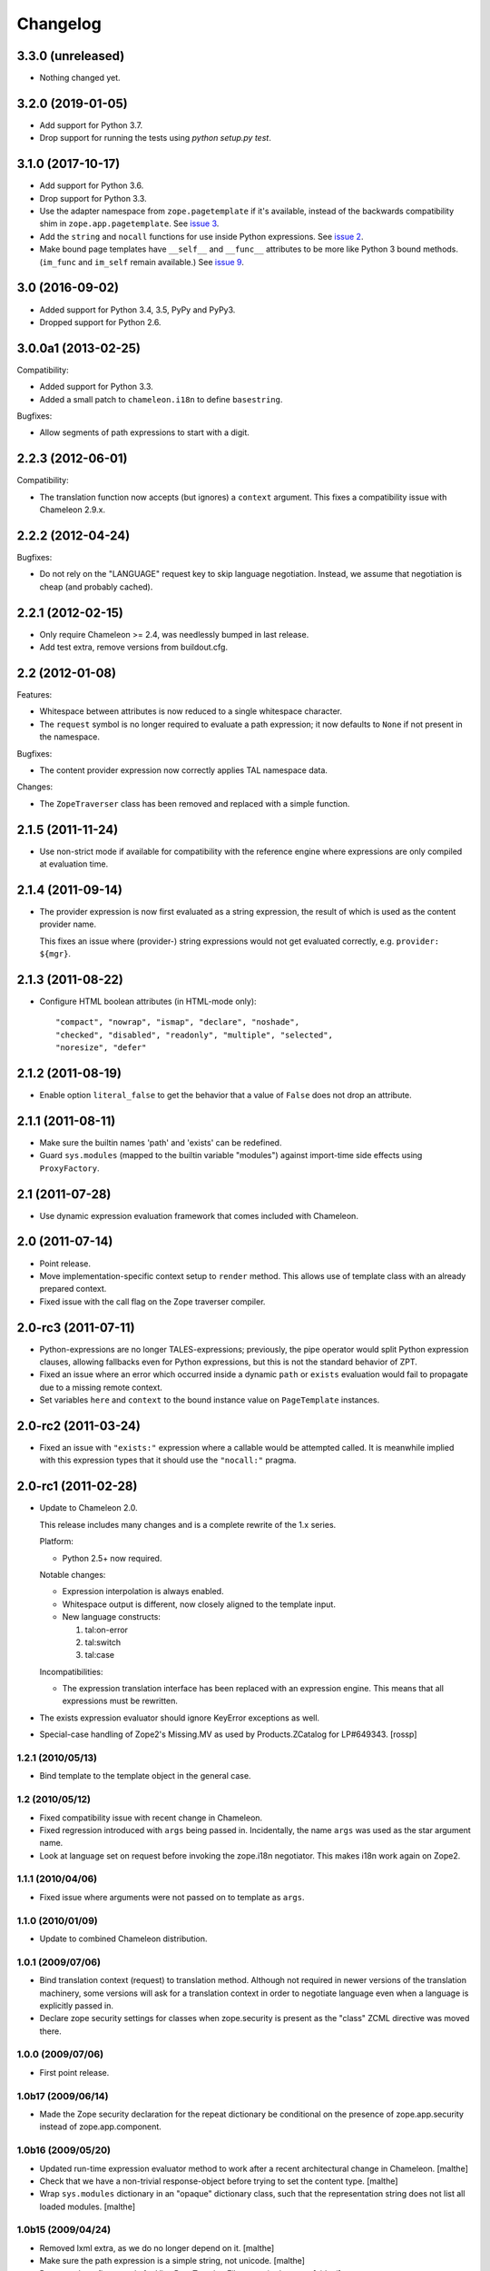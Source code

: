 ===========
 Changelog
===========

3.3.0 (unreleased)
==================

- Nothing changed yet.


3.2.0 (2019-01-05)
==================

- Add support for Python 3.7.

- Drop support for running the tests using `python setup.py test`.


3.1.0 (2017-10-17)
==================

- Add support for Python 3.6.
- Drop support for Python 3.3.
- Use the adapter namespace from ``zope.pagetemplate`` if it's
  available, instead of the backwards compatibility shim in
  ``zope.app.pagetemplate``. See `issue 3
  <https://github.com/zopefoundation/z3c.pt/issues/3>`_.
- Add the ``string`` and ``nocall`` functions for use inside Python
  expressions. See `issue 2
  <https://github.com/zopefoundation/z3c.pt/issues/2>`_.
- Make bound page templates have ``__self__`` and ``__func__``
  attributes to be more like Python 3 bound methods. (``im_func`` and
  ``im_self`` remain available.) See `issue 9
  <https://github.com/zopefoundation/z3c.pt/issues/9>`_.

3.0 (2016-09-02)
================

- Added support for Python 3.4, 3.5, PyPy and PyPy3.

- Dropped support for Python 2.6.


3.0.0a1 (2013-02-25)
====================

Compatibility:

- Added support for Python 3.3.

- Added a small patch to ``chameleon.i18n`` to define ``basestring``.

Bugfixes:

- Allow segments of path expressions to start with a digit.


2.2.3 (2012-06-01)
==================

Compatibility:

- The translation function now accepts (but ignores) a ``context``
  argument. This fixes a compatibility issue with Chameleon 2.9.x.

2.2.2 (2012-04-24)
==================

Bugfixes:

- Do not rely on the "LANGUAGE" request key to skip language
  negotiation. Instead, we assume that negotiation is cheap (and
  probably cached).

2.2.1 (2012-02-15)
==================

- Only require Chameleon >= 2.4, was needlessly bumped in last release.

- Add test extra, remove versions from buildout.cfg.


2.2 (2012-01-08)
================

Features:

- Whitespace between attributes is now reduced to a single whitespace
  character.

- The ``request`` symbol is no longer required to evaluate a path
  expression; it now defaults to ``None`` if not present in the
  namespace.

Bugfixes:

- The content provider expression now correctly applies TAL namespace
  data.

Changes:

- The ``ZopeTraverser`` class has been removed and replaced with a
  simple function.

2.1.5 (2011-11-24)
==================

- Use non-strict mode if available for compatibility with the
  reference engine where expressions are only compiled at evaluation
  time.

2.1.4 (2011-09-14)
==================

- The provider expression is now first evaluated as a string
  expression, the result of which is used as the content provider
  name.

  This fixes an issue where (provider-) string expressions would not
  get evaluated correctly, e.g. ``provider: ${mgr}``.

2.1.3 (2011-08-22)
==================

- Configure HTML boolean attributes (in HTML-mode only)::

      "compact", "nowrap", "ismap", "declare", "noshade",
      "checked", "disabled", "readonly", "multiple", "selected",
      "noresize", "defer"

2.1.2 (2011-08-19)
==================

- Enable option ``literal_false`` to get the behavior that a value of
  ``False`` does not drop an attribute.

2.1.1 (2011-08-11)
==================

- Make sure the builtin names 'path' and 'exists' can be redefined.

- Guard ``sys.modules`` (mapped to the builtin variable "modules")
  against import-time side effects using ``ProxyFactory``.

2.1 (2011-07-28)
================

- Use dynamic expression evaluation framework that comes included with
  Chameleon.

2.0 (2011-07-14)
================

- Point release.

- Move implementation-specific context setup to ``render``
  method. This allows use of template class with an already prepared
  context.

- Fixed issue with the call flag on the Zope traverser compiler.

2.0-rc3 (2011-07-11)
====================

- Python-expressions are no longer TALES-expressions; previously, the
  pipe operator would split Python expression clauses, allowing
  fallbacks even for Python expressions, but this is not the standard
  behavior of ZPT.

- Fixed an issue where an error which occurred inside a dynamic
  ``path`` or ``exists`` evaluation would fail to propagate due to a
  missing remote context.

- Set variables ``here`` and ``context`` to the bound instance value
  on ``PageTemplate`` instances.

2.0-rc2 (2011-03-24)
====================

- Fixed an issue with ``"exists:"`` expression where a callable would
  be attempted called. It is meanwhile implied with this expression
  types that it should use the ``"nocall:"`` pragma.


2.0-rc1 (2011-02-28)
====================

- Update to Chameleon 2.0.

  This release includes many changes and is a complete rewrite of the
  1.x series.

  Platform:

  * Python 2.5+ now required.

  Notable changes:

  * Expression interpolation is always enabled.

  * Whitespace output is different, now closely aligned to the
    template input.

  * New language constructs:

    1) tal:on-error
    2) tal:switch
    3) tal:case

  Incompatibilities:

  * The expression translation interface has been replaced with an
    expression engine. This means that all expressions must be
    rewritten.

- The exists expression evaluator should ignore KeyError exceptions
  as well.

- Special-case handling of Zope2's Missing.MV as used by
  Products.ZCatalog for LP#649343.
  [rossp]

1.2.1 (2010/05/13)
------------------

- Bind template to the template object in the general case.

1.2 (2010/05/12)
----------------

- Fixed compatibility issue with recent change in Chameleon.

- Fixed regression introduced with ``args`` being passed
  in. Incidentally, the name ``args`` was used as the star argument
  name.

- Look at language set on request before invoking the zope.i18n
  negotiator. This makes i18n work again on Zope2.

1.1.1 (2010/04/06)
------------------

- Fixed issue where arguments were not passed on to template as
  ``args``.

1.1.0 (2010/01/09)
------------------

- Update to combined Chameleon distribution.

1.0.1 (2009/07/06)
------------------

- Bind translation context (request) to translation method. Although
  not required in newer versions of the translation machinery, some
  versions will ask for a translation context in order to negotiate
  language even when a language is explicitly passed in.

- Declare zope security settings for classes when zope.security is present
  as the "class" ZCML directive was moved there.

1.0.0 (2009/07/06)
------------------

- First point release.

1.0b17 (2009/06/14)
-------------------

- Made the Zope security declaration for the repeat dictionary be conditional
  on the presence of zope.app.security instead of zope.app.component.

1.0b16 (2009/05/20)
-------------------

- Updated run-time expression evaluator method to work after a recent
  architectural change in Chameleon. [malthe]

- Check that we have a non-trivial response-object before trying to
  set the content type. [malthe]

- Wrap ``sys.modules`` dictionary in an "opaque" dictionary class,
  such that the representation string does not list all loaded
  modules. [malthe]

1.0b15 (2009/04/24)
-------------------

- Removed lxml extra, as we do no longer depend on it. [malthe]

- Make sure the path expression is a simple string, not
  unicode. [malthe]

- Detect path prefix properly for ViewPageTemplateFile usage in
  doctests. [sidnei]

- The ``template`` symbol is already set by the template base
  class. [malthe]

- Set Content-Type header, for backwards compatibility with
  zope.app.pagetemplate. [sidnei]

1.0b14 (2009/03/31)
-------------------

- Updated language adapter to work with 'structure' meta
  attribute. [malthe]

1.0b13 (2009/03/23)
-------------------

- When traversing on dictionaries, only exposes dictionary items
  (never attributes); this is to avoid ambiguity. [sidnei, malthe]

- Path expressions need to pass further path items in reverse order to
  traversePathElement, because that's what it expects. [sidnei]

1.0b12 (2009/03/09)
-------------------

- Insert initial variable context into dynamic scope. The presence of
  these is expected by many application. [malthe]

1.0b11 (2009/03/05)
-------------------

- If a namespace-acquired object provides ``ITraversable``, use path
  traversal. [malthe]

- Implemented TALES function namespaces. [sidnei, malthe]

- Catch ``NameError`` in exists-traverser (return false). [malthe]

- Catch ``NameError`` in exists-evaluator (return false). [malthe]

- If the supplied ``context`` and ``request`` parameters are trivial,
  get them from the view instance. [malthe]

- Expressions in text templates are never escaped. [malthe]

- Do not bind template to a trivial instance. [malthe]

1.0b10 (2009/02/24)
-------------------

- Fixed exists-traverser such that it always returns a boolean
  value. [malthe]

1.0b9 (2009/02/19)
------------------

- When evaluating path-expressions at runtime (e.g. the ``path``
  method), run the source through the transform first to support
  dynamic scope. [malthe]

1.0b8 (2009/02/17)
------------------

- Allow attribute access to ``__call__`` method on bound page
  templates. [malthe]

1.0b7 (2009/02/13)
------------------

- Fixed issue where symbol mapping would not be carried through under
  a negation (not). [malthe]

- Optimize simple case: if path expression is a single path and path
  is 'nothing' or has 'nocall:', just return value as-is, without
  going through path_traverse. [sidnei]

- Moved evaluate_path and evaluate_exists over from ``five.pt``, adds
  support for global ``path()`` and ``exists()`` functions for use in
  ``python:`` expressions (LP #317967).

- Added Zope security declaration for the repeat dictionary (tales
  iterator). [malthe]

1.0b6 (2008/12/18)
------------------

- The 'not' pragma acts recursively. [malthe]

1.0b5 (2008/12/15)
------------------

- View templates now support argument-passing for alternative context
  and request (for compatibility with
  ``zope.app.pagetemplate``). [malthe]

- Switched off the $-interpolation feature per default; It may be activated
  on a per-template basis using ``meta:interpolation='true'``. [seletz]

- Allow more flexibility in overriding the PathTranslator method. [hannosch]

- Removed the forced defaultencoding from the benchmark suite. [hannosch]

1.0b4 (2008/11/19)
------------------

- Split out content provider function call to allow modification
  through subclassing. [malthe]

- Added language negotiation. [malthe]

- Simplified template class inheritance. [malthe]

- Added support for the question-mark operator in path-expressions. [malthe]

- Updated expressions to recent API changes. [malthe]

- Added 'exists' and 'not' translators. [malthe]

  Bug fixes

- Adjusted the bigtable benchmark test to API changes. [hannosch]

1.0b3 (2008/11/12)
------------------

- Added ``PageTemplate`` and ``PageTemplateFile`` classes. [malthe]

1.0b2 (2008/11/03)
------------------

  Bug fixes

- Allow '.' character in content provider expressions.

- Allow '+' character in path-expressions.

1.0b1 (2008/10/02)
------------------

  Package changes

- Split out compiler to "Chameleon" package. [malthe]

  Backwards incompatibilities

- Moved contents of ``z3c.pt.macro`` module into
  ``z3c.pt.template``. [malthe]

- Namespace attribute "xmlns" no longer rendered for templates with no
  explicit document type. [malthe]

- Changes to template method signatures. [malthe]

- Engine now expects all strings to be unicode or contain ASCII
  characters only, unless an encoding is provided. [malthe]

- The default path traverser no longer proxies objects. [malthe]

- Template output is now always converted to unicode. [malthe]

- The ``ViewPageTemplateFile`` class now uses 'path' as the default
  expression type. [malthe]

- The compiler now expects an instantiated parser instance. [malthe]

  Features

- Added expression translator "provider:" (which renders a content
  provider as defined in the ``zope.contentprovider``
  package). [malthe]

- Added template API to render macros. [malthe]

- Optimized template loader so only a single template is instantiated
  per file. [malthe]

- Made ``z3c.pt`` a namespace package. [malthe]

- Added reduce and restore operation to the compilation and rendering
  flow in the test examples to verify integrity. [malthe]

- The ZPT parser now supports prefixed native attributes,
  e.g. <tal:foo tal:bar="" />. [malthe]

- Source-code is now written to disk in debug mode. [malthe]

- Custom validation error is now raised if inserted string does not
  validate (when debug mode is enabled). [malthe]

- Added support for omitting rendering of HTML "toggle" attributes
  (option's ``selected`` and input's ``checked``) within dynamic
  attribute assignment.  If the value of the expression in the
  assignment evaluates equal to boolean False, the attribute will not
  be rendered.  If the value of the expression in the assignment
  evaluates equal to boolean True, the attribute will be rendered and
  the value of the attribute will be the value returned by the
  expression. [chrism]

- XML namespace attribute is now always printed for root tag. [malthe]

- Allow standard HTML entities. [malthe]

- Added compiler option to specify an implicit doctype; this is
  currently used by the template classes to let the loose XHTML
  doctype be the default. [malthe]

- Added support for translation of tag body. [malthe]

- Added security configuration for the TALES iterator (repeat
  dictionary). This is made conditional on the availability of the
  application security framework. [malthe]

- Dynamic attributes are now ordered as they appear in the
  template. [malthe]

- Added ``symbol_mapping`` attribute to code streams such that
  function dependencies can be registered at compile-time. [malthe]

- Allow BaseTemplate-derived classes (PageTemplate, PageTemplateFile,
  et. al) to accept a ``doctype`` argument, which will override the
  doctype supplied by the source of the template if specified. [chrism]

- Language negotiation is left to the page template superclass, so we
  don't need to pass in a translation context anymore. [malthe]

- The ``ViewPageTemplateFile`` class now uses the module path of the
  calling class to get an absolute path to a relative filename passed
  to the constructor. [malthe]

- Added limited support for the XInclude ``include`` directive. The
  implemented subset corresponds to the Genshi implementation, except
  Match-templates, which are not made available to the calling
  template. [malthe]

- Use a global template registry for templates on the
  file-system. This makes it inexpensive to have multiple template
  class instances pointing to the same file. [malthe]

- Reimplemented the disk cache to correctly restore all template
  data. This implementation keeps a cache in a pickled format in a
  file next to the original template. [malthe]

- Refactored compilation classes to better separate concerns. [malthe]

- Genshi macros (py:def) are now available globally. [malthe]

- A syntax error is now raised when an interpolation expression is not
  exhausted, e.g. only a part of the string is a valid
  Python-expression. [malthe]

- System variables are now defined in a configuration class. [malthe]

- Improve performance of codegen by not repeatedly calling
  an expensive "flatten" function. [chrism]

- Remove ``safe_render`` implementation detail.  It hid information
  in tracebacks. [chrism]

- Implemented TAL global defines. [malthe]

- Added support for variables with global scope. [malthe]

- Curly braces may now be omitted in an expression interpolation if
  the expression is just a variable name; this complies with the
  Genshi syntax. [malthe]

- UTF-8 encode Unicode attribute literals. [chrism]

- Substantially reduced compiler overhead for lxml CDATA
  workaround. [malthe]

- Split out element compiler classes for Genshi and Zope language
  dialects. [malthe]

- Make lxml a setuptools "extra".  To install with lxml support
  (currently required by Genshi), specify "z3c.pt [lxml]" in
  any references you need to make to the package in buildout or
  in setup.py install_requires.  [chrism]

- Add test-nolxml and py-nolxml parts to buildout so the package's
  tests can be run without lxml.  [chrism]

- No longer require default namespace. [malthe]

- Changed source code debug mode files to be named <filename>.py instead of
  <filename>.source.

- Generalized ElementTree-import to allow both Python 2.5's
  ``xml.etree`` module and the standalone ``ElementTree``
  package. [malthe]

- Expression results are now validated for XML correctness when the
  compiler is running in debug-mode. [malthe]

- Preliminary support for using ``xml.etree`` as fallback for
  ``lxml.etree``. [malthe]

- String-expressions may now contain semi-colons using a double
  semi-colon literal (;;). [malthe]

- Preserve CDATA sections. [malthe]

- Get rid of package-relative magic in constructor of BaseTemplateFile
  in favor of just requiring an absolute path or a path relative
  to getcwd(). Rationale: it didn't work when called from __main__
  when the template was relative to getcwd(), which is the 99% case
  for people first trying it out. [chrism]

- Added support for METAL.
  [malthe]

- Add a TemplateLoader class to have a convenient method to instantiate
  templates. This is similar to the template loaders from other template
  toolkits and makes integration with Pylons a lot simpler.
  [wichert]

- Switch from hardcoding all options in config.py to using parameters
  for the template. This also allows us to use the more logical
  auto_reload flag instead of reusing PROD_MODE, which is also used
  for other purposes.
  [wichert]

- Treat comments, processing instructions, and named entities in the
  source template as "literals", which will be rendered into the
  output unchanged. [chrism]

  Bugfixes

- Skip elements in a "define-slot" clause if its being filled by the
  calling template. [malthe]

- Support "fill-slot" on elements with METAL namespace. [malthe]

- Omit element text when rendering macro. [malthe]

- ``Macros`` class should not return callable functions, but rather a
  ``Macro`` object, which has a ``render``-method. This makes it
  possible to use a path-expression to get to a macro without calling
  it. [malthe]

- Fixed bug where a repeat-clause would reset the repeat variable
  before evaluating the expression. [malthe]

- Fixed an issue related to correct restoring of ghosted template
  objects. [malthe]

- Implicit doctype is correctly reestablished from cache. [malthe]

- Remove namespace declaration on root tag to work around syntax error
  raised when parsing an XML tree loaded from the file cache. [malthe]

- Attribute assignments with an expression value that started with the
  characters ``in`` (e.g. ``info.somename``) would be rendered to the
  generated Python without the ``in`` prefix (as
  e.g. ``fo.somename``). [chrism]

- When filling METAL slots (possibly with a specific version of
  libxml2, I am using 2.6.32) it was possible to cause the translator
  to attempt to add a stringtype to a NoneType (on a line that reads
  ``variable = self.symbols.slot+element.node.fill_slot`` because an
  XPath expression looking for fill-slot nodes did not work
  properly). [chrism]

- Preserve whitespace in string translation expressions. [malthe]

- Fixed interpolation bug where multiple attributes with interpolation
  expressions would result in corrupted output. [malthe]

- Support try-except operator ('|') when 'python' is the default
  expression type. [malthe]

- METAL macros should render in the template where they're
  defined. [malthe]

- Avoid printing a line-break when we repeat over a single item
  only. [malthe]

- Corrected Genshi namespace (needs a trailing slash). [malthe]

- Fixed a few more UnicodeDecodeErrors (test contributed by Wiggy).
  In particular, never upcast to unicode during transformation, and
  utf-8 encode Unicode attribute keys and values in Assign expressions
  (e.g. py:attrs). [chrism]

- Fixed off-by-one bug in interpolation routine. [malthe]

- The repeat-clause should not output tail with every iteration. [malthe]

- CDATA sections are now correctly handled when using the
  ElementTree-parser. [malthe]

- Fixed bug in path-expressions where string instances would be
  (attempted) called. [malthe]

- CDATA sections are now correctly preserved when using expression
  interpolation. [malthe]

- The Genshi interpolation operator ${} should not have its result
  escaped when used in the text or tail regions. [malthe]

- Fixed edge case bug where inserting both a numeric entity and a
  literal set of unicode bytes into the same document would cause a
  UnicodeDecodeError. See also
  http://groups.google.com/group/z3c_pt/browse_thread/thread/aea963d25a1778d0?hl=en
  [chrism]

- Static attributes are now properly overriden by py:attr-attributes.
  [malthe]

0.9 (2008/08/07)
----------------

- Added support for Genshi-templates.
  [malthe]

- Cleanup and refactoring of translation module.
  [malthe]

- If the template source contains a DOCTYPE declaration, output it
  during rendering. [chrism]

- Fixed an error where numeric entities specified in text or tail
  portions of elements would cause a UnicodeDecodeError to be raised
  on systems configured with an 'ascii' default encoding. [chrism]

- Refactored file system based cache a bit and added a simple benchmark for
  the cache. The initial load speed for a template goes down significantly
  with the cache. Compared to zope.pagetemplate we are only 3x slower,
  compared to 50x slower when cooking each template on process startup.

- Got rid entirely of the _escape function and inlined the actual code
  instead. We go up again to 12x for path and 19x for Python expressions :)
  [hannosch]

- Avoid string concatenation and use multiple write statements instead. These
  are faster now, since we use a list append internally.
  [hannosch]

- Inline the _escape function, because function calls are expensive in Python.
  Added missing escaping for Unicode values.
  [fschulze, hannosch]

- When templates are instantiated outside of a class-definition, a
  relative file path will be made absolute using the module path.
  [malthe]

- Simplified the _escape function handling by pulling in the str call into the
  function. Corrected the bigtable hotshot test to only benchmark rendering.

- Replaced the cgi.escape function by an optimized local version, we go up
  to 11x for path and 16x for Python expressions :) In the bigtable benchmark
  the enhancement is more noticable - we are the same speed as spitfire -O1
  templates now and just half the speed of -O3 :))

- Added a new benchmark test called bigtable that produces results which are
  directly comparable to those produced by the bigtable.py benchmark in the
  spitfire project.

- Introduce a new config option called `Z3C_PT_DISABLE_I18N`. If this
  environment variable is set to `true`, the template engine will not call
  into the zope.i18n machinery anymore, but fall back to simple interpolation
  in all cases. In a normal Zope environment that has the whole i18n
  infrastructure set up, this will render the templates about 15x faster than
  normal TAL, instead of only 10x faster at this point.

- Removed the `second rendering` tests from the benchmark suite. Since we
  enable the file cache for the benchmarks, there's no difference between the
  first and second rendering anymore after the cache file has been written.

- Require zope.i18n 3.5 and add support for using its new negotiate function.
  If you use the `zope_i18n_allowed_languages` environment variable the target
  language for a template is only negotiated once per template, instead of
  once for each translate function call. This more than doubles the speed
  and the benchmark is back at 9.2 times faster.

- Extended the i18n handling to respect the passed in translation context to
  the template. Usually this is the request, which is passed on under the
  internal name of `_context` into the render functions. After extending the
  i18n tests to include a negotiator and message catalog the improvement is
  only at 4.5 anymore, as most of the time is spent inside the i18n machinery.

- Added persistent file cache functionality. If the environment variable is
  set, each file system based template will add a directory to the cache
  (currently a SHA-1 of the file's absolute path is used as the folder name)
  and in the folder one file per params for the template (cache filename is
  the hash of the params). Once a template file is initialized, an instance
  local registry is added, which then looks up all cached files and
  pre-populates the registry with the render functions.

- Fixed interpolation edge case bugs.
  [malthe]

- Added new `Z3C_PT_FILECACHE` environment variable pointing to a directory.
  If set, this will be used to cache the compiled files.

- Added a second variation of the repeat clause, using a simple for loop. It
  doesn't support the repeatdict, though and is therefor not used yet. Also
  began work to add introspection facilities to clauses about the variables
  being used in them. The simpler loop causes the benchmarks to go up to a
  10.5 (old 9.5) for path expressions and 14.5 (12.5) for python expressions.
  So the next step is to introduce an optimization phase, that can decide
  which variant of the loops to use.

- Made the debug mode independent from the Python debug mode. You can now
  specify an environment variable called `Z3C_PT_DEBUG` to enable it.

- Added some code in a filecache module that can later be used to write out
  and reload the compiled Python code to and from the file system. We should
  be able to avoid reparsing on Python process restart.

- Simplified the generated _escape code. cgi.escape's second argument is a
  simple boolean and not a list of characters to quote.

- Use a simple list based BufferIO class instead of a cStringIO for the out
  stream. Avoiding the need to encode Unicode data is a bigger win. We do
  not support arbitrarily mixing of Unicode and non-ascii inside the engine.

- Merged two adjacent writes into one inside the Tag clause.

- Applied a bunch of micro-optimizations. ''.join({}) is slightly faster
  than ''.join({}.keys()) and does the same. Avoid a try/except for error
  handling in non-debug mode. Test against 'is None' instead of a boolean
  check for the result of the template registry lookup. Made PROD_MODE
  available defined as 'not DEBUG_MODE' in config.py, so we avoid the 'not'
  in every cook-check.

- Added more benchmark tests for the file variants.

- Optimized 'is None' handling in Tag clause similar to the Write clause.

- Made the _out.write method directly available as _write in all scopes, so
  we avoid the method lookup call each time.

- Optimized 'is None' handling in Write clause.

- Slightly refactored benchmark tests and added tests for the file variants.

- In debug mode the actual source code for file templates is written out to
  a <filename>.source file, to make it easier to inspect it.

- Make debug mode setting explicit in a config.py. Currently it is bound to
  Python's __debug__, which is False when run with -O and otherwise True.

- Use a simplified UnicodeWrite clause for the result of _translate calls,
  as the result value is guaranteed to be Unicode.

- Added benchmark tests for i18n handling.

- Added more tests for i18n attributes handling.

- Don't generate empty mappings for expressions with a trailing semicolon.

- Fixed undefined name 'static' error in i18n attributes handling and added
  quoting to i18n attributes.

- Added condition to the valid attributes on tags in the tal namespace.

- Made sure the traceback from the *first* template exception
  is carried over to __traceback_info__

- Added template source annotations on exceptions raised while
  rendering a template.

0.8 (2008/03/19)
----------------

- Added support for 'nocall' and 'not' (for path-expressions).

- Added support for path- and string-expressions.

- Abstracted expression translation engine. Expression implementations
  are now pluggable. Expression name pragmas are supported throughout.

- Formalized expression types

- Added support for 'structure'-keyword for replace and content.

- Result of 'replace' and 'content' is now escaped by default.

- Benchmark is now built as a custom testrunner

0.7 (2008/03/10)
----------------

- Added support for comments; expressions are allowed
  inside comments, i.e.

     <!-- ${'Hello World!'} -->

  Comments are always included.

0.7 (2008/02/24)
----------------

- Added support for text templates; these allow expression
  interpolation in non-XML documents like CSS stylesheets and
  javascript files.

0.5 (2008/02/23)
----------------

- Expression interpolation implemented.

0.4 (2008/02/22)
----------------

- Engine now uses cStringIO yielding a 2.5x performance
  improvement. Unicode is now handled correctly.

0.3 (2007/12/23)
----------------

- Code optimization; bug fixing spree

- Added ``ViewPageTemplateFile`` class

- Added support for i18n

- Engine rewrite; improved code generation abstractions

0.2 (2007/12/05)
----------------

- Major optimizations to the generated code

0.1 (2007/12/03)
----------------

- First public release
